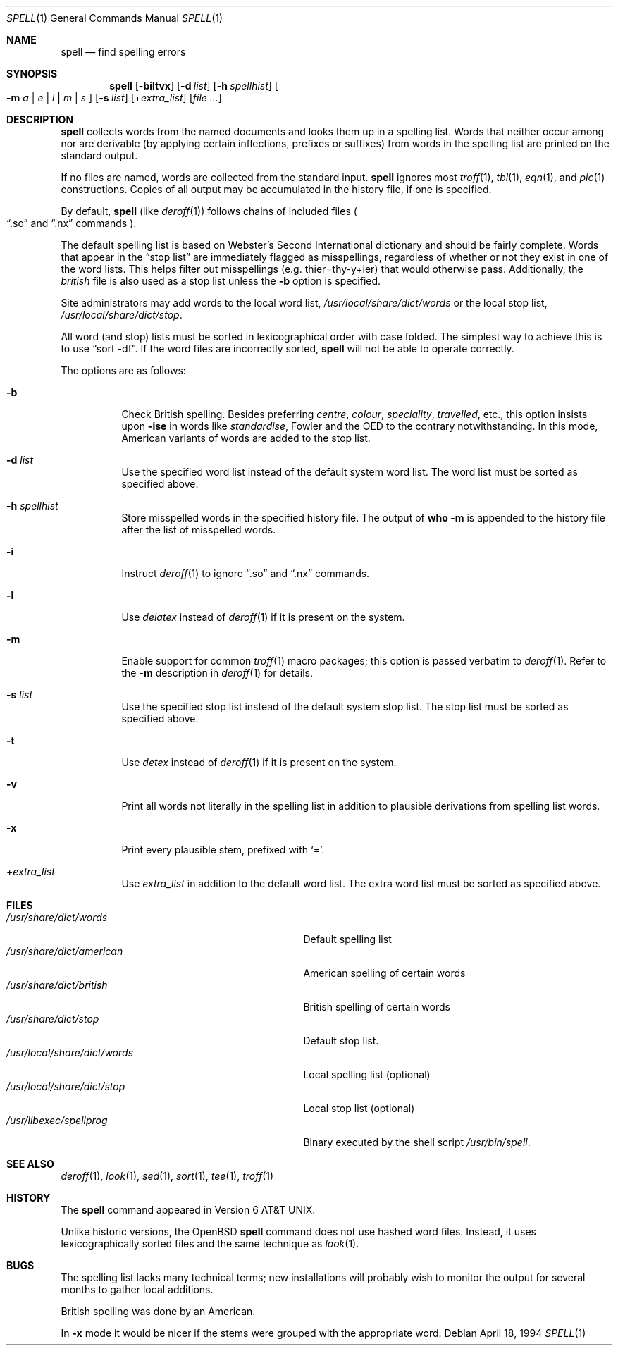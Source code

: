 .\" $OpenBSD: src/usr.bin/spell/spell.1,v 1.9 2007/02/16 13:47:03 jmc Exp $
.\"
.\" Copyright (C) 1985, 1993, 1994
.\"	The Regents of the University of California.  All rights reserved.
.\"
.\" Redistribution and use in source and binary forms, with or without
.\" modification, are permitted provided that the following conditions
.\" are met:
.\" 1. Redistributions of source code must retain the above copyright
.\"    notice, this list of conditions and the following disclaimer.
.\" 2. Redistributions in binary form must reproduce the above copyright
.\"    notice, this list of conditions and the following disclaimer in the
.\"    documentation and/or other materials provided with the distribution.
.\" 3. Neither the name of the University nor the names of its contributors
.\"    may be used to endorse or promote products derived from this software
.\"    without specific prior written permission.
.\"
.\" THIS SOFTWARE IS PROVIDED BY THE REGENTS AND CONTRIBUTORS ``AS IS'' AND
.\" ANY EXPRESS OR IMPLIED WARRANTIES, INCLUDING, BUT NOT LIMITED TO, THE
.\" IMPLIED WARRANTIES OF MERCHANTABILITY AND FITNESS FOR A PARTICULAR PURPOSE
.\" ARE DISCLAIMED.  IN NO EVENT SHALL THE REGENTS OR CONTRIBUTORS BE LIABLE
.\" FOR ANY DIRECT, INDIRECT, INCIDENTAL, SPECIAL, EXEMPLARY, OR CONSEQUENTIAL
.\" DAMAGES (INCLUDING, BUT NOT LIMITED TO, PROCUREMENT OF SUBSTITUTE GOODS
.\" OR SERVICES; LOSS OF USE, DATA, OR PROFITS; OR BUSINESS INTERRUPTION)
.\" HOWEVER CAUSED AND ON ANY THEORY OF LIABILITY, WHETHER IN CONTRACT, STRICT
.\" LIABILITY, OR TORT (INCLUDING NEGLIGENCE OR OTHERWISE) ARISING IN ANY WAY
.\" OUT OF THE USE OF THIS SOFTWARE, EVEN IF ADVISED OF THE POSSIBILITY OF
.\" SUCH DAMAGE.
.\"
.\" Copyright (C) Caldera International Inc.  2001-2002.
.\" All rights reserved.
.\"
.\" Redistribution and use in source and binary forms, with or without
.\" modification, are permitted provided that the following conditions
.\" are met:
.\" 1. Redistributions of source code and documentation must retain the above
.\"    copyright notice, this list of conditions and the following disclaimer.
.\" 2. Redistributions in binary form must reproduce the above copyright
.\"    notice, this list of conditions and the following disclaimer in the
.\"    documentation and/or other materials provided with the distribution.
.\" 3. All advertising materials mentioning features or use of this software
.\"    must display the following acknowledgement:
.\"	This product includes software developed or owned by Caldera
.\"	International, Inc.
.\" 4. Neither the name of Caldera International, Inc. nor the names of other
.\"    contributors may be used to endorse or promote products derived from
.\"    this software without specific prior written permission.
.\"
.\" USE OF THE SOFTWARE PROVIDED FOR UNDER THIS LICENSE BY CALDERA
.\" INTERNATIONAL, INC. AND CONTRIBUTORS ``AS IS'' AND ANY EXPRESS OR
.\" IMPLIED WARRANTIES, INCLUDING, BUT NOT LIMITED TO, THE IMPLIED WARRANTIES
.\" OF MERCHANTABILITY AND FITNESS FOR A PARTICULAR PURPOSE ARE DISCLAIMED.
.\" IN NO EVENT SHALL CALDERA INTERNATIONAL, INC. BE LIABLE FOR ANY DIRECT,
.\" INDIRECT INCIDENTAL, SPECIAL, EXEMPLARY, OR CONSEQUENTIAL DAMAGES
.\" (INCLUDING, BUT NOT LIMITED TO, PROCUREMENT OF SUBSTITUTE GOODS OR
.\" SERVICES; LOSS OF USE, DATA, OR PROFITS; OR BUSINESS INTERRUPTION)
.\" HOWEVER CAUSED AND ON ANY THEORY OF LIABILITY, WHETHER IN CONTRACT,
.\" STRICT LIABILITY, OR TORT (INCLUDING NEGLIGENCE OR OTHERWISE) ARISING
.\" IN ANY WAY OUT OF THE USE OF THIS SOFTWARE, EVEN IF ADVISED OF THE
.\" POSSIBILITY OF SUCH DAMAGE.
.\"
.\"	@(#)spell.1	8.2 (Berkeley) 4/18/94
.\"
.Dd April 18, 1994
.Dt SPELL 1
.Os
.Sh NAME
.Nm spell
.Nd find spelling errors
.Sh SYNOPSIS
.Nm spell
.Op Fl biltvx
.Op Fl d Ar list
.Op Fl h Ar spellhist
.Oo
.Fl m
.Ar a | e | l | m | s
.Oc
.Op Fl s Ar list
.Op + Ns Ar extra_list
.Op Ar
.Sh DESCRIPTION
.Nm spell
collects words from the named documents and looks them up in a spelling list.
Words that neither occur among nor are derivable (by applying certain
inflections, prefixes or suffixes) from words in the spelling list
are printed on the standard output.
.Pp
If no files are named, words are collected from the standard input.
.Nm
ignores most
.Xr troff 1 ,
.Xr tbl 1 ,
.Xr eqn 1 ,
and
.Xr pic 1
constructions.
Copies of all output may be accumulated in the history file,
if one is specified.
.Pp
By default,
.Nm
(like
.Xr deroff 1 )
follows chains of included files
.Po
.Dq .so
and
.Dq .nx
commands
.Pc .
.Pp
The default spelling list is based on Webster's Second International
dictionary and should be fairly complete.
Words that appear in the
.Dq stop list
are immediately flagged as misspellings, regardless of whether or not
they exist in one of the word lists.
This helps filter out misspellings (e.g. thier=thy\-y+ier)
that would otherwise pass.
Additionally, the
.Pa british
file is also used as a stop list unless the
.Fl b
option is specified.
.Pp
Site administrators may add words to the local word list,
.Pa /usr/local/share/dict/words
or the local stop list,
.Pa /usr/local/share/dict/stop .
.Pp
All word (and stop) lists must be sorted in lexicographical order
with case folded.
The simplest way to achieve this is to use
.Dq sort -df .
If the word files are incorrectly sorted,
.Nm
will not be able to operate correctly.
.Pp
The options are as follows:
.Bl -tag -width Ds
.It Fl b
Check British spelling.
Besides preferring
.Em centre , colour , speciality , travelled ,
etc., this option insists upon
.Fl ise
in words like
.Em standardise ,
Fowler and the OED to the contrary notwithstanding.
In this mode, American variants of words are added to the stop list.
.It Fl d Ar list
Use the specified word list instead of the default system word list.
The word list must be sorted as specified above.
.It Fl h Ar spellhist
Store misspelled words in the specified history file.
The output of
.Li who -m
is appended to the history file after the list of misspelled words.
.It Fl i
Instruct
.Xr deroff 1
to ignore
.Dq .so
and
.Dq .nx
commands.
.It Fl l
Use
.Xr delatex
instead of
.Xr deroff 1
if it is present on the system.
.It Fl m
Enable support for common
.Xr troff 1
macro packages; this option is passed verbatim to
.Xr deroff 1 .
Refer to the
.Fl m
description in
.Xr deroff 1
for details.
.It Fl s Ar list
Use the specified stop list instead of the default system stop list.
The stop list must be sorted as specified above.
.It Fl t
Use
.Xr detex
instead of
.Xr deroff 1
if it is present on the system.
.It Fl v
Print all words not literally in the spelling list in addition to
plausible derivations from spelling list words.
.It Fl x
Print every plausible stem, prefixed with
.Sq = .
.It + Ns Ar extra_list
Use
.Ar extra_list
in addition to the default word list.
The extra word list must be sorted as specified above.
.El
.Sh FILES
.Bl -tag -width /usr/local/share/dict/wordsxx -compact
.It Pa /usr/share/dict/words
Default spelling list
.It Pa /usr/share/dict/american
American spelling of certain words
.It Pa /usr/share/dict/british
British spelling of certain words
.It Pa /usr/share/dict/stop
Default stop list.
.It Pa /usr/local/share/dict/words
Local spelling list (optional)
.It Pa /usr/local/share/dict/stop
Local stop list (optional)
.It Pa /usr/libexec/spellprog
Binary executed by the shell script
.Pa /usr/bin/spell .
.El
.Sh SEE ALSO
.Xr deroff 1 ,
.Xr look 1 ,
.Xr sed 1 ,
.Xr sort 1 ,
.Xr tee 1 ,
.Xr troff 1
.Sh HISTORY
The
.Nm spell
command appeared in
.At v6 .
.Pp
Unlike historic versions, the
.Ox
.Nm
command does not use hashed word files.
Instead, it uses lexicographically sorted files and the same technique as
.Xr look 1 .
.Sh BUGS
The spelling list lacks many technical terms; new installations will
probably wish to monitor the output for several months to gather local
additions.
.Pp
British spelling was done by an American.
.Pp
In
.Fl x
mode it would be nicer if the stems were grouped with the appropriate word.
